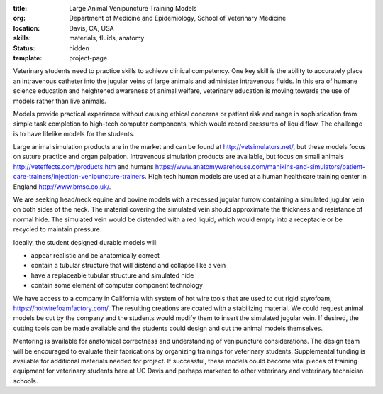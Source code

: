 :title: Large Animal Venipuncture Training Models
:org: Department of Medicine and Epidemiology, School of Veterinary Medicine
:location: Davis, CA, USA
:skills: materials, fluids, anatomy
:status: hidden
:template: project-page

Veterinary students need to practice skills to achieve clinical competency. One
key skill is the ability to accurately place an intravenous catheter into the
jugular veins of large animals and administer intravenous fluids. In this era
of humane science education and heightened awareness of animal welfare,
veterinary education is moving towards the use of models rather than live
animals.

Models provide practical experience without causing ethical concerns or patient
risk and range in sophistication from simple task completion to high-tech
computer components, which would record pressures of liquid flow. The challenge
is to have lifelike models for the students.

Large animal simulation products are in the market and can be found at
http://vetsimulators.net/, but these models focus on suture practice and organ
palpation. Intravenous simulation products are available, but focus on small
animals http://veteffects.com/products.htm and humans
https://www.anatomywarehouse.com/manikins-and-simulators/patient-care-trainers/injection-venipuncture-trainers.
High tech human models are used at a human healthcare training center in
England http://www.bmsc.co.uk/.

We are seeking head/neck equine and bovine models with a recessed jugular
furrow containing a simulated jugular vein on both sides of the neck. The
material covering the simulated vein should approximate the thickness and
resistance of normal hide. The simulated vein would be distended with a red
liquid, which would empty into a receptacle or be recycled to maintain
pressure.

Ideally, the student designed durable models will:

- appear realistic and be anatomically correct
- contain a tubular structure that will distend and collapse like a vein
- have a replaceable tubular structure and simulated hide
- contain some element of computer component technology

We have access to a company in California with system of hot wire tools that
are used to cut rigid styrofoam, https://hotwirefoamfactory.com/. The resulting
creations are coated with a stabilizing material. We could request animal
models be cut by the company and the students would modify them to insert the
simulated jugular vein. If desired, the cutting tools can be made available and
the students could design and cut the animal models themselves.

Mentoring is available for anatomical correctness and understanding of
venipuncture considerations. The design team will be encouraged to evaluate
their fabrications by organizing trainings for veterinary students.
Supplemental funding is available for additional materials needed for project.
If successful, these models could become vital pieces of training equipment for
veterinary students here at UC Davis and perhaps marketed to other veterinary
and veterinary technician schools.
